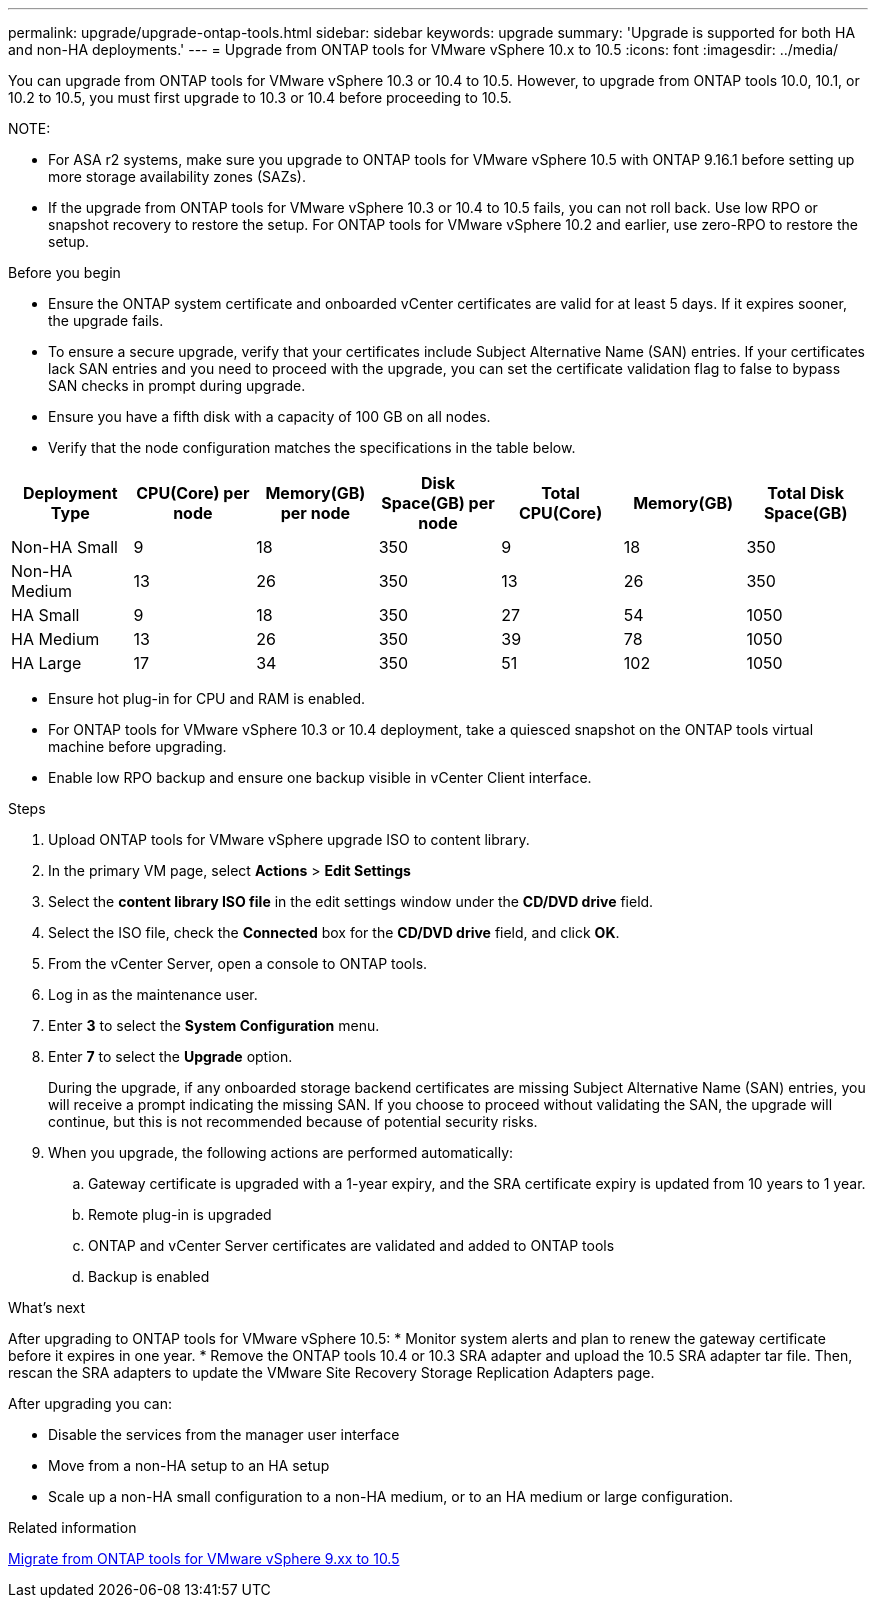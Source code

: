 ---
permalink: upgrade/upgrade-ontap-tools.html
sidebar: sidebar
keywords: upgrade
summary: 'Upgrade is supported for both HA and non-HA deployments.'
---
= Upgrade from ONTAP tools for VMware vSphere 10.x to 10.5
:icons: font
:imagesdir: ../media/

[.lead]
You can upgrade from ONTAP tools for VMware vSphere 10.3 or 10.4 to 10.5. However, to upgrade from ONTAP tools 10.0, 10.1, or 10.2 to 10.5, you must first upgrade to 10.3 or 10.4 before proceeding to 10.5.

NOTE:

* For ASA r2 systems, make sure you upgrade to ONTAP tools for VMware vSphere 10.5 with ONTAP 9.16.1 before setting up more storage availability zones (SAZs).
// https://jira.ngage.netapp.com/browse/OTVDOC-254 updates
* If the upgrade from ONTAP tools for VMware vSphere 10.3 or 10.4 to 10.5 fails, you can not roll back. Use low RPO or snapshot recovery to restore the setup. For ONTAP tools for VMware vSphere 10.2 and earlier, use zero-RPO to restore the setup.

.Before you begin

* Ensure the ONTAP system certificate and onboarded vCenter certificates are valid for at least 5 days. If it expires sooner, the upgrade fails.
* To ensure a secure upgrade, verify that your certificates include Subject Alternative Name (SAN) entries. If your certificates lack SAN entries and you need to proceed with the upgrade, you can set the certificate validation flag to false to bypass SAN checks in prompt during upgrade.
// 10.5 updates - Jani certificate feature.
* Ensure you have a fifth disk with a capacity of 100 GB on all nodes.
* Verify that the node configuration matches the specifications in the table below.

|===
|Deployment Type |CPU(Core) per node |Memory(GB) per node |Disk Space(GB) per node| Total CPU(Core) |Memory(GB) |Total Disk Space(GB)

|Non-HA Small
|9
|18
|350
|9
|18
|350

|Non-HA Medium
|13
|26
|350
|13
|26
|350

|HA Small
|9
|18
|350
|27
|54
|1050

|HA Medium
|13
|26
|350
|39
|78
|1050

|HA Large
|17
|34
|350
|51
|102
|1050

|===

* Ensure hot plug-in for CPU and RAM is enabled.
* For ONTAP tools for VMware vSphere 10.3 or 10.4 deployment, take a quiesced snapshot on the ONTAP tools virtual machine before upgrading.
* Enable low RPO backup and ensure one backup visible in vCenter Client interface.

.Steps

. Upload ONTAP tools for VMware vSphere upgrade ISO to content library.
. In the primary VM page, select *Actions* > *Edit Settings* 
. Select the *content library ISO file* in the edit settings window under the *CD/DVD drive* field. 
. Select the ISO file, check the *Connected* box for the *CD/DVD drive* field, and click *OK*.
// need new image image:../media/primaryvm-edit-settings.png[Edit settings]
. From the vCenter Server, open a console to ONTAP tools.
. Log in as the maintenance user.
. Enter *3* to select the *System Configuration* menu.
. Enter *7* to select the *Upgrade* option.
+
During the upgrade, if any onboarded storage backend certificates are missing Subject Alternative Name (SAN) entries, you will receive a prompt indicating the missing SAN. If you choose to proceed without validating the SAN, the upgrade will continue, but this is not recommended because of potential security risks.
. When you upgrade, the following actions are performed automatically:
.. Gateway certificate is upgraded with a 1-year expiry, and the SRA certificate expiry is updated from 10 years to 1 year.
.. Remote plug-in is upgraded
.. ONTAP and vCenter Server certificates are validated and added to ONTAP tools
.. Backup is enabled

.What's next

After upgrading to ONTAP tools for VMware vSphere 10.5:
* Monitor system alerts and plan to renew the gateway certificate before it expires in one year.
* Remove the ONTAP tools 10.4 or 10.3 SRA adapter and upload the 10.5 SRA adapter tar file. Then, rescan the SRA adapters to update the VMware Site Recovery Storage Replication Adapters page.
// OTVDOC-167 - updated by jani

After upgrading you can: 

* Disable the services from the manager user interface
* Move from a non-HA setup to an HA setup
* Scale up a non-HA small configuration to a non-HA medium, or to an HA medium or large configuration.

.Related information

link:../migrate/migrate-to-latest-ontaptools.html[Migrate from ONTAP tools for VMware vSphere 9.xx to 10.5]
// OTVDOC-164 - jani